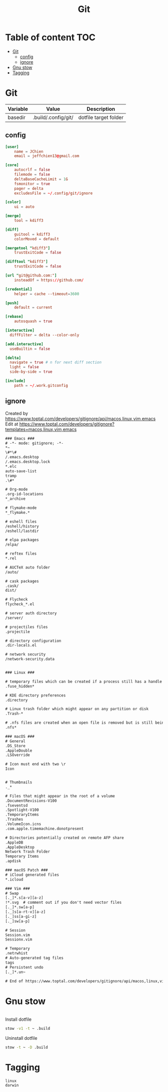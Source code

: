 #+title: Git
* Table of content :TOC:
- [[#git][Git]]
  - [[#config][config]]
  - [[#ignore][ignore]]
- [[#gnu-stow][Gnu stow]]
- [[#tagging][Tagging]]

* Git
:PROPERTIES:
:header-args: :tangle no :mkdirp yes
:basedir: .build/.config/git/
:END:

#+NAME: variables
| Variable | Value               | Description           |
|----------+---------------------+-----------------------|
| basedir  | .build/.config/git/ | dotfile target folder |

** config
#+begin_src conf :tangle (org-sbe helper.org.resolve-path (path $"config"))
[user]
    name = JChien
    email = jeffchien13@gmail.com

[core]
    autocrlf = false
    filemode = false
    deltaBaseCacheLimit = 1G
    fsmonitor = true
    pager = delta
    excludesFile = ~/.config/git/ignore

[color]
    ui = auto

[merge]
    tool = kdiff3

[diff]
    guitool = kdiff3
    colorMoved = default

[mergetool "kdiff3"]
    trustExitCode = false

[difftool "kdiff3"]
    trustExitCode = false

[url "git@github.com:"]
    insteadOf = https://github.com/

[credential]
    helper = cache --timeout=3600

[push]
    default = current

[rebase]
    autosquash = true

[interactive]
  diffFilter = delta --color-only

[add.interactive]
  useBuiltin = false

[delta]
  navigate = true # n for next diff section
  light = false
  side-by-side = true

[include]
    path = ~/.work.gitconfig
#+end_src

** ignore

Created by https://www.toptal.com/developers/gitignore/api/macos,linux,vim,emacs
Edit at https://www.toptal.com/developers/gitignore?templates=macos,linux,vim,emacs


#+begin_src txt :tangle (org-sbe helper.org.resolve-path (path $"ignore"))
### Emacs ###
# -*- mode: gitignore; -*-
*~
\#*\#
/.emacs.desktop
/.emacs.desktop.lock
*.elc
auto-save-list
tramp
.\#*

# Org-mode
.org-id-locations
*_archive

# flymake-mode
*_flymake.*

# eshell files
/eshell/history
/eshell/lastdir

# elpa packages
/elpa/

# reftex files
*.rel

# AUCTeX auto folder
/auto/

# cask packages
.cask/
dist/

# Flycheck
flycheck_*.el

# server auth directory
/server/

# projectiles files
.projectile

# directory configuration
.dir-locals.el

# network security
/network-security.data


### Linux ###

# temporary files which can be created if a process still has a handle open of a deleted file
.fuse_hidden*

# KDE directory preferences
.directory

# Linux trash folder which might appear on any partition or disk
.Trash-*

# .nfs files are created when an open file is removed but is still being accessed
.nfs*

### macOS ###
# General
.DS_Store
.AppleDouble
.LSOverride

# Icon must end with two \r
Icon


# Thumbnails
._*

# Files that might appear in the root of a volume
.DocumentRevisions-V100
.fseventsd
.Spotlight-V100
.TemporaryItems
.Trashes
.VolumeIcon.icns
.com.apple.timemachine.donotpresent

# Directories potentially created on remote AFP share
.AppleDB
.AppleDesktop
Network Trash Folder
Temporary Items
.apdisk

### macOS Patch ###
# iCloud generated files
*.icloud

### Vim ###
# Swap
[._]*.s[a-v][a-z]
!*.svg  # comment out if you don't need vector files
[._]*.sw[a-p]
[._]s[a-rt-v][a-z]
[._]ss[a-gi-z]
[._]sw[a-p]

# Session
Session.vim
Sessionx.vim

# Temporary
.netrwhist
# Auto-generated tag files
tags
# Persistent undo
[._]*.un~

# End of https://www.toptal.com/developers/gitignore/api/macos,linux,vim,emacs
#+end_src

* Gnu stow
#+begin_src pattern :tangle .stow-local-ignore
#+end_src

Install dotfile
#+begin_src sh :results output
stow -v1 -t ~ .build
#+end_src

#+RESULTS:

Uninstall dotfile
#+begin_src sh :results output
stow -t ~ -D .build
#+end_src


* Tagging
#+begin_src tag :tangle TAGS
linux
darwin
#+end_src
